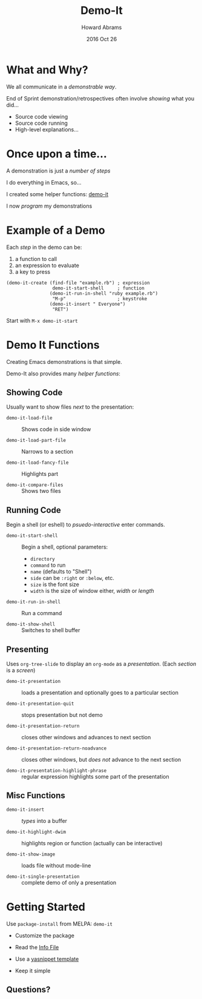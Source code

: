 #+TITLE:  Demo-It
#+AUTHOR: Howard Abrams
#+EMAIL:  howard.abrams@gmail.com
#+DATE:   2016 Oct 26
#+TAGS:   presentation demo-it

* What and Why?

  We all communicate in a /demonstrable way/.

  End of Sprint demonstration/retrospectives often involve
  /showing/ what you did...

  - Source code viewing
  - Source code running
  - High-level explanations...

* Once upon a time...

  A demonstration is just a /number of steps/

  I do everything in Emacs, so...

  I created some helper functions: [[http://github.com/howardabrams/demo-it][demo-it]]

  I now /program/ my demonstrations

* Example of a Demo

  Each /step/ in the demo can be:
    1. a function to call
    2. an expression to evaluate
    3. a key to press

  #+BEGIN_EXAMPLE
    (demo-it-create (find-file "example.rb") ; expression
                     demo-it-start-shell     ; function
                    (demo-it-run-in-shell "ruby example.rb")
                     "M-p"                   ; keystroke
                    (demo-it-insert " Everyone")
                     "RET")
  #+END_EXAMPLE

  Start with =M-x demo-it-start=

* Demo It Functions

  Creating Emacs demonstrations is that simple.

  Demo-It also provides many /helper functions/:

** Showing Code

   Usually want to show files /next/ to the presentation:

   - =demo-it-load-file= :: Shows code in side window

   - =demo-it-load-part-file= :: Narrows to a section

   - =demo-it-load-fancy-file= :: Highlights part

   - =demo-it-compare-files= :: Shows two files

** Running Code

   Begin a shell (or eshell) to /psuedo-interactive/ enter commands.

   - =demo-it-start-shell= :: Begin a shell, optional parameters:
     - =directory=
     - =command= to run
     - =name= (defaults to "Shell")
     - =side= can be =:right= or =:below=, etc.
     - =size= is the font size
     - =width= is the size of window either, /width/ or /length/

   - =demo-it-run-in-shell= :: Run a command

   - =demo-it-show-shell= :: Switches to shell buffer

** Presenting

   Uses =org-tree-slide= to display an =org-mode= as a /presentation/.
   (Each /section/ is a /screen/)

   - =demo-it-presentation= :: loads a presentation and optionally goes
        to a particular section

   - =demo-it-presentation-quit= :: stops presentation but not demo

   - =demo-it-presentation-return= :: closes other windows and advances
        to next section

   - =demo-it-presentation-return-noadvance= :: closes other windows,
        but /does not/ advance to the next section

   - =demo-it-presentation-highlight-phrase= :: regular expression
        highlights some part of the presentation

** Misc Functions

   - =demo-it-insert= :: /types/ into a buffer

   - =demo-it-highlight-dwim= :: highlights region or function
        (actually can be interactive)

   - =demo-it-show-image= :: loads file without mode-line

   - =demo-it-single-presentation= :: complete demo of only
        a presentation

* Getting Started

  Use =package-install= from MELPA: =demo-it=

  - Customize the package

  - Read the [[info:demo-it][Info File]]

  - Use a [[file:~/Work/demo-it/snippets/demo-it][yasnippet template]]

  - Keep it simple

** Questions?
